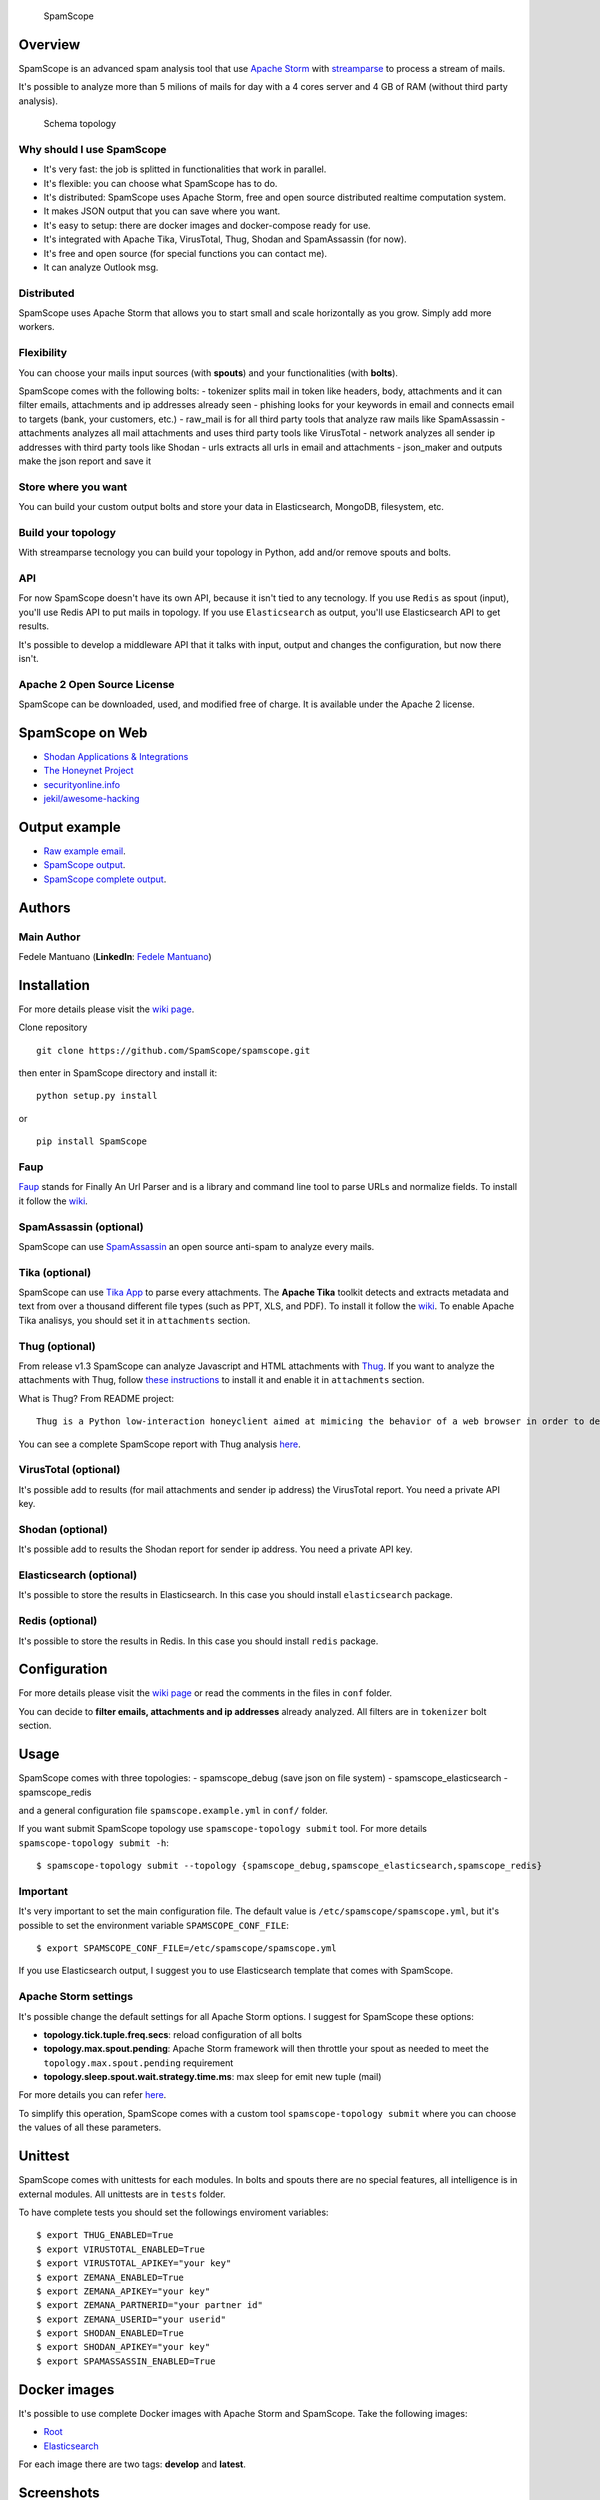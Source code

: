 |PyPI version| |Build Status| |Coverage Status| |BCH compliance|

.. figure:: https://raw.githubusercontent.com/SpamScope/spamscope/develop/docs/logo/spamscope.png
   :alt: SpamScope

   SpamScope

Overview
--------

SpamScope is an advanced spam analysis tool that use `Apache
Storm <http://storm.apache.org/>`__ with
`streamparse <https://github.com/Parsely/streamparse>`__ to process a
stream of mails.

It's possible to analyze more than 5 milions of mails for day with a 4
cores server and 4 GB of RAM (without third party analysis).

.. figure:: docs/images/schema_topology.png?raw=true
   :alt: Schema topology

   Schema topology

Why should I use SpamScope
~~~~~~~~~~~~~~~~~~~~~~~~~~

-  It's very fast: the job is splitted in functionalities that work in
   parallel.
-  It's flexible: you can choose what SpamScope has to do.
-  It's distributed: SpamScope uses Apache Storm, free and open source
   distributed realtime computation system.
-  It makes JSON output that you can save where you want.
-  It's easy to setup: there are docker images and docker-compose ready
   for use.
-  It's integrated with Apache Tika, VirusTotal, Thug, Shodan and
   SpamAssassin (for now).
-  It's free and open source (for special functions you can contact me).
-  It can analyze Outlook msg.

Distributed
~~~~~~~~~~~

SpamScope uses Apache Storm that allows you to start small and scale
horizontally as you grow. Simply add more workers.

Flexibility
~~~~~~~~~~~

You can choose your mails input sources (with **spouts**) and your
functionalities (with **bolts**).

SpamScope comes with the following bolts: - tokenizer splits mail in
token like headers, body, attachments and it can filter emails,
attachments and ip addresses already seen - phishing looks for your
keywords in email and connects email to targets (bank, your customers,
etc.) - raw\_mail is for all third party tools that analyze raw mails
like SpamAssassin - attachments analyzes all mail attachments and uses
third party tools like VirusTotal - network analyzes all sender ip
addresses with third party tools like Shodan - urls extracts all urls in
email and attachments - json\_maker and outputs make the json report and
save it

Store where you want
~~~~~~~~~~~~~~~~~~~~

You can build your custom output bolts and store your data in
Elasticsearch, MongoDB, filesystem, etc.

Build your topology
~~~~~~~~~~~~~~~~~~~

With streamparse tecnology you can build your topology in Python, add
and/or remove spouts and bolts.

API
~~~

For now SpamScope doesn't have its own API, because it isn't tied to any
tecnology. If you use ``Redis`` as spout (input), you'll use Redis API
to put mails in topology. If you use ``Elasticsearch`` as output, you'll
use Elasticsearch API to get results.

It's possible to develop a middleware API that it talks with input,
output and changes the configuration, but now there isn't.

Apache 2 Open Source License
~~~~~~~~~~~~~~~~~~~~~~~~~~~~

SpamScope can be downloaded, used, and modified free of charge. It is
available under the Apache 2 license.

|Donate|

SpamScope on Web
----------------

-  `Shodan Applications &
   Integrations <https://developer.shodan.io/apps>`__
-  `The Honeynet Project <http://honeynet.org/node/1329>`__
-  `securityonline.info <http://securityonline.info/pcileech-direct-memory-access-dma-attack-software/>`__
-  `jekil/awesome-hacking <https://github.com/jekil/awesome-hacking>`__

Output example
--------------

-  `Raw example email <https://goo.gl/wMBfbF>`__.
-  `SpamScope output <https://goo.gl/MS7ugy>`__.
-  `SpamScope complete output <https://goo.gl/fr4i7C>`__.

Authors
-------

Main Author
~~~~~~~~~~~

Fedele Mantuano (**LinkedIn**: `Fedele
Mantuano <https://www.linkedin.com/in/fmantuano/>`__)

Installation
------------

For more details please visit the `wiki
page <https://github.com/SpamScope/spamscope/wiki/Installation>`__.

Clone repository

::

    git clone https://github.com/SpamScope/spamscope.git

then enter in SpamScope directory and install it:

::

    python setup.py install

or

::

    pip install SpamScope

Faup
~~~~

`Faup <https://github.com/stricaud/faup>`__ stands for Finally An Url
Parser and is a library and command line tool to parse URLs and
normalize fields. To install it follow the
`wiki <https://github.com/SpamScope/spamscope/wiki/Installation#faup>`__.

SpamAssassin (optional)
~~~~~~~~~~~~~~~~~~~~~~~

SpamScope can use `SpamAssassin <http://spamassassin.apache.org/>`__ an
open source anti-spam to analyze every mails.

Tika (optional)
~~~~~~~~~~~~~~~

SpamScope can use `Tika App <https://tika.apache.org/>`__ to parse every
attachments. The **Apache Tika** toolkit detects and extracts metadata
and text from over a thousand different file types (such as PPT, XLS,
and PDF). To install it follow the
`wiki <https://github.com/SpamScope/spamscope/wiki/Installation#tika-app-optional>`__.
To enable Apache Tika analisys, you should set it in ``attachments``
section.

Thug (optional)
~~~~~~~~~~~~~~~

From release v1.3 SpamScope can analyze Javascript and HTML attachments
with `Thug <https://github.com/buffer/thug>`__. If you want to analyze
the attachments with Thug, follow `these
instructions <http://buffer.github.io/thug/doc/build.html>`__ to install
it and enable it in ``attachments`` section.

What is Thug? From README project:

::

    Thug is a Python low-interaction honeyclient aimed at mimicing the behavior of a web browser in order to detect and emulate malicious contents.

You can see a complete SpamScope report with Thug analysis
`here <https://goo.gl/Y4kWCv>`__.

VirusTotal (optional)
~~~~~~~~~~~~~~~~~~~~~

It's possible add to results (for mail attachments and sender ip
address) the VirusTotal report. You need a private API key.

Shodan (optional)
~~~~~~~~~~~~~~~~~

It's possible add to results the Shodan report for sender ip address.
You need a private API key.

Elasticsearch (optional)
~~~~~~~~~~~~~~~~~~~~~~~~

It's possible to store the results in Elasticsearch. In this case you
should install ``elasticsearch`` package.

Redis (optional)
~~~~~~~~~~~~~~~~

It's possible to store the results in Redis. In this case you should
install ``redis`` package.

Configuration
-------------

For more details please visit the `wiki
page <https://github.com/SpamScope/spamscope/wiki/Configuration>`__ or
read the comments in the files in ``conf`` folder.

You can decide to **filter emails, attachments and ip addresses**
already analyzed. All filters are in ``tokenizer`` bolt section.

Usage
-----

SpamScope comes with three topologies: - spamscope\_debug (save json on
file system) - spamscope\_elasticsearch - spamscope\_redis

and a general configuration file ``spamscope.example.yml`` in ``conf/``
folder.

If you want submit SpamScope topology use ``spamscope-topology submit``
tool. For more details ``spamscope-topology submit -h``:

::

    $ spamscope-topology submit --topology {spamscope_debug,spamscope_elasticsearch,spamscope_redis}

Important
~~~~~~~~~

It's very important to set the main configuration file. The default
value is ``/etc/spamscope/spamscope.yml``, but it's possible to set the
environment variable ``SPAMSCOPE_CONF_FILE``:

::

    $ export SPAMSCOPE_CONF_FILE=/etc/spamscope/spamscope.yml

If you use Elasticsearch output, I suggest you to use Elasticsearch
template that comes with SpamScope.

Apache Storm settings
~~~~~~~~~~~~~~~~~~~~~

It's possible change the default settings for all Apache Storm options.
I suggest for SpamScope these options:

-  **topology.tick.tuple.freq.secs**: reload configuration of all bolts
-  **topology.max.spout.pending**: Apache Storm framework will then
   throttle your spout as needed to meet the
   ``topology.max.spout.pending`` requirement
-  **topology.sleep.spout.wait.strategy.time.ms**: max sleep for emit
   new tuple (mail)

For more details you can refer
`here <http://streamparse.readthedocs.io/en/stable/quickstart.html>`__.

To simplify this operation, SpamScope comes with a custom tool
``spamscope-topology submit`` where you can choose the values of all
these parameters.

Unittest
--------

SpamScope comes with unittests for each modules. In bolts and spouts
there are no special features, all intelligence is in external modules.
All unittests are in ``tests`` folder.

To have complete tests you should set the followings enviroment
variables:

::

    $ export THUG_ENABLED=True
    $ export VIRUSTOTAL_ENABLED=True
    $ export VIRUSTOTAL_APIKEY="your key"
    $ export ZEMANA_ENABLED=True
    $ export ZEMANA_APIKEY="your key"
    $ export ZEMANA_PARTNERID="your partner id"
    $ export ZEMANA_USERID="your userid" 
    $ export SHODAN_ENABLED=True
    $ export SHODAN_APIKEY="your key"
    $ export SPAMASSASSIN_ENABLED=True

Docker images
-------------

It's possible to use complete Docker images with Apache Storm and
SpamScope. Take the following images:

-  `Root <https://hub.docker.com/r/fmantuano/spamscope-root/>`__
-  `Elasticsearch <https://hub.docker.com/r/fmantuano/spamscope-elasticsearch/>`__

For each image there are two tags: **develop** and **latest**.

Screenshots
-----------

.. figure:: docs/images/Docker00.png?raw=true
   :alt: Apache Storm

   Apache Storm

.. figure:: docs/images/Docker01.png?raw=true
   :alt: SpamScope

   SpamScope

.. figure:: docs/images/Docker02.png?raw=true
   :alt: SpamScope Topology

   SpamScope Topology

.. figure:: docs/images/map.png?raw=true
   :alt: SpamScope Map

   SpamScope Map

.. |PyPI version| image:: https://badge.fury.io/py/SpamScope.svg
   :target: https://badge.fury.io/py/SpamScope
.. |Build Status| image:: https://travis-ci.org/SpamScope/spamscope.svg?branch=master
   :target: https://travis-ci.org/SpamScope/spamscope
.. |Coverage Status| image:: https://coveralls.io/repos/github/SpamScope/spamscope/badge.svg?branch=develop
   :target: https://coveralls.io/github/SpamScope/spamscope?branch=develop
.. |BCH compliance| image:: https://bettercodehub.com/edge/badge/SpamScope/spamscope?branch=develop
   :target: https://bettercodehub.com/
.. |Donate| image:: https://www.paypal.com/en_US/i/btn/btn_donateCC_LG.gif
   :target: https://www.paypal.com/cgi-bin/webscr?cmd=_s-xclick&hosted_button_id=VEPXYP745KJF2
